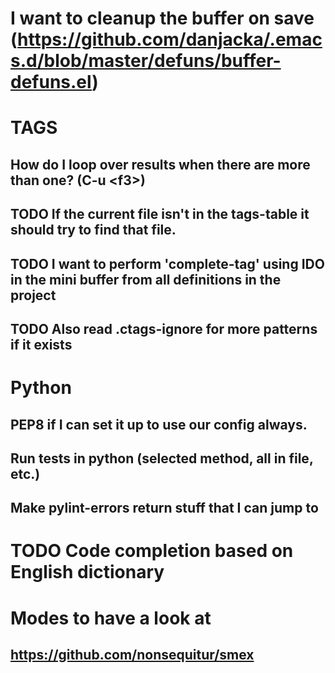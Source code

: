 * I want to cleanup the buffer on save (https://github.com/danjacka/.emacs.d/blob/master/defuns/buffer-defuns.el)

* TAGS
** How do I loop over results when there are more than one? (C-u <f3>)
** TODO If the current file isn't in the tags-table it should try to find that file.
** TODO I want to perform 'complete-tag' using IDO in the mini buffer from all definitions in the project
** TODO Also read .ctags-ignore for more patterns if it exists

* Python
** PEP8 if I can set it up to use our config always.
** Run tests in python (selected method, all in file, etc.)
** Make pylint-errors return stuff that I can jump to

* TODO Code completion based on English dictionary

* Modes to have a look at
** https://github.com/nonsequitur/smex
